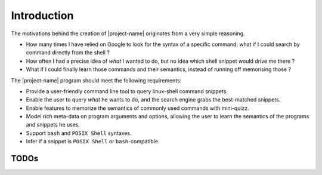 Introduction
############


The motivations behind the creation of |project-name| originates from a very simple reasoning.

* How many times I have relied on Google to look for the syntax of a specific command; what if I could search by command directly from the shell ?
* How often I had a precise idea of *what* I wanted to do, but no idea which shell snippet would drive me there ?
* What if I could finally learn those commands and their semantics, instead of running off memorising those ?

The |project-name| program should meet the following requirements:

* Provide a user-friendly command line tool to query linux-shell command snippets.
* Enable the user to query *what* he wants to do, and the search engine grabs the best-matched snippets.
* Enable features to memorize the semantics of commonly used commands with mini-quizz.
* Model rich meta-data on program arguments and options, allowing the user to learn the semantics of the programs and snippets he uses.
* Support  ``bash`` and ``POSIX Shell`` syntaxes.
* Infer if a snippet is ``POSIX Shell`` or ``bash``\ -compatible.

TODOs
=================

.. todolist::

